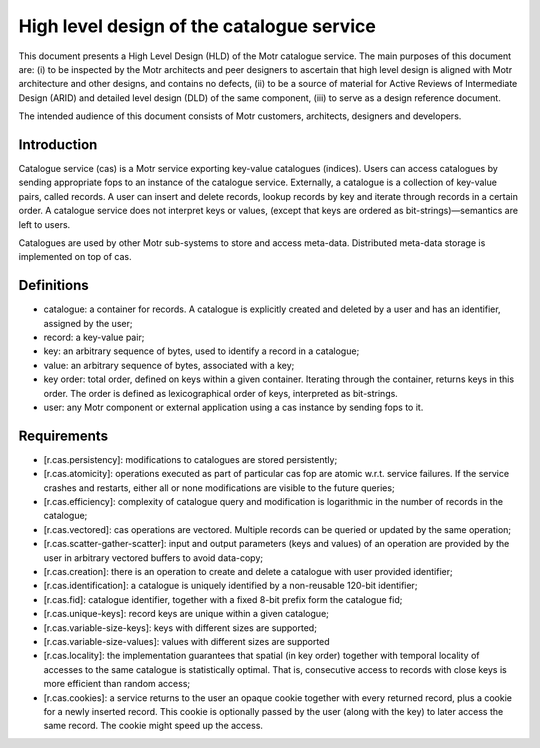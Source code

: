 ============================================
High level design of the catalogue service
============================================

This document presents a High Level Design (HLD) of the Motr catalogue service. The main purposes of this document are: (i) to be inspected by the Motr architects and peer designers to ascertain that high level design is aligned with Motr architecture and other designs, and contains no defects, (ii) to be a source of material for Active Reviews of Intermediate Design (ARID) and detailed level design (DLD) of the same component, (iii) to serve as a design reference document.

The intended audience of this document consists of Motr customers, architects, designers and developers.

****************
Introduction
****************

Catalogue service (cas) is a Motr service exporting key-value catalogues (indices). Users can access catalogues by sending appropriate fops to an instance of the catalogue service. Externally, a catalogue is a collection of key-value pairs, called records. A user can insert and delete records, lookup records by key and iterate through records in a certain order. A catalogue service does not interpret keys or values, (except that keys are ordered as bit-strings)—semantics are left to users.

Catalogues are used by other Motr sub-systems to store and access meta-data. Distributed meta-data storage is implemented on top of cas.

**************
Definitions
**************

- catalogue: a container for records. A catalogue is explicitly created and deleted by a user and has an identifier, assigned by the user;

- record: a key-value pair;

- key: an arbitrary sequence of bytes, used to identify a record in a catalogue;

- value: an arbitrary sequence of bytes, associated with a key; 

- key order: total order, defined on keys within a given container. Iterating through the container, returns keys in this order. The order is defined as lexicographical order of keys, interpreted as bit-strings.

- user: any Motr component or external application using a cas instance by sending fops to it.


****************
Requirements
****************

- [r.cas.persistency]: modifications to catalogues are stored persistently;

- [r.cas.atomicity]: operations executed as part of particular cas fop are atomic w.r.t. service failures. If the service crashes and restarts, either all or none modifications are visible to the future queries;

- [r.cas.efficiency]: complexity of catalogue query and modification is logarithmic in the number of records in the catalogue;

- [r.cas.vectored]: cas operations are vectored. Multiple records can be queried or updated by the same operation;

- [r.cas.scatter-gather-scatter]: input and output parameters (keys and values) of an operation are provided by the user in arbitrary vectored buffers to avoid data-copy;

- [r.cas.creation]: there is an operation to create and delete a catalogue with user provided identifier;

- [r.cas.identification]: a catalogue is uniquely identified by a non-reusable 120-bit identifier;

- [r.cas.fid]: catalogue identifier, together with a fixed 8-bit prefix form the catalogue fid;

- [r.cas.unique-keys]: record keys are unique within a given catalogue;

- [r.cas.variable-size-keys]: keys with different sizes are supported;

- [r.cas.variable-size-values]: values with different sizes are supported

- [r.cas.locality]: the implementation guarantees that spatial (in key order) together with temporal locality of accesses to the same catalogue is statistically optimal. That is, consecutive access to records with close keys is more efficient than random access;

- [r.cas.cookies]: a service returns to the user an opaque cookie together with every returned record, plus a cookie for a newly inserted record. This cookie is optionally passed by the user (along with the key) to later access the same record. The cookie might speed up the access.
